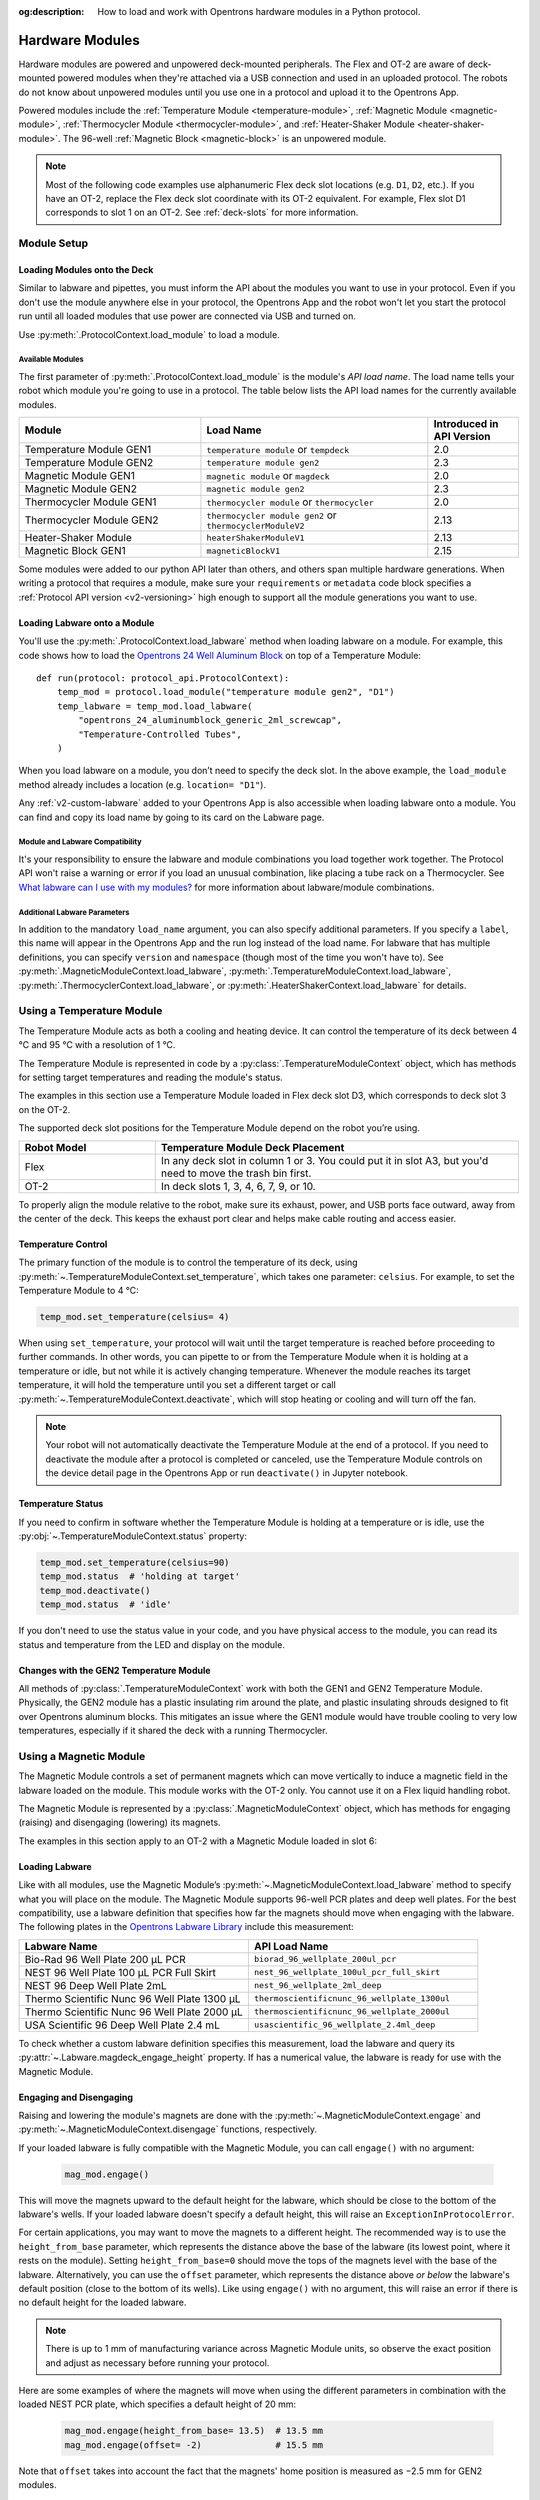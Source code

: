 :og:description: How to load and work with Opentrons hardware modules in a Python protocol.

.. _new_modules:

################
Hardware Modules
################

Hardware modules are powered and unpowered deck-mounted peripherals. The Flex and OT-2 are aware of deck-mounted powered modules when they're attached via a USB connection and used in an uploaded protocol. The robots do not know about unpowered modules until you use one in a protocol and upload it to the Opentrons App.

Powered modules include the :ref:`Temperature Module <temperature-module>`, :ref:`Magnetic Module <magnetic-module>`, :ref:`Thermocycler Module <thermocycler-module>`, and :ref:`Heater-Shaker Module <heater-shaker-module>`. The 96-well :ref:`Magnetic Block <magnetic-block>` is an unpowered module.

.. The Magnetic Module is OT-2 only. Note call-out text uses "Most ... code examples" to reflect that.

.. Note::
    
    Most of the following code examples use alphanumeric Flex deck slot locations (e.g. ``D1``, ``D2``, etc.). If you have an OT-2, replace the Flex deck slot coordinate with its OT-2 equivalent. For example, Flex slot D1 corresponds to slot 1 on an OT-2. See :ref:`deck-slots` for more information.

************
Module Setup
************

Loading Modules onto the Deck
=============================

Similar to labware and pipettes, you must inform the API about the modules you want to use in your protocol. Even if you don't use the module anywhere else in your protocol, the Opentrons App and the robot won't let you start the protocol run until all loaded modules that use power are connected via USB and turned on.

Use :py:meth:`.ProtocolContext.load_module` to load a module. 

.. tabs::
    
    .. tab:: Flex

        .. code-block:: python
            :substitutions:

            requirements = {"robotType": "Flex", "apiLevel": "|apiLevel|"}

            def run(protocol: protocol_api.ProtocolContext): 
                # Load a Heater-Shaker in deck slot D1.
                heater_shaker = protocol.load_module('heaterShakerModuleV1', "D1")
         
                # Load a Temperature Module GEN1 in deck slot D3.
                temperature_module = protocol.load_module('temperature module', "D3")

        After the ``load_module`` method loads labware into your protocol, it returns the :py:class:`~opentrons.protocol_api.HeaterShakerContext` and :py:class:`~opentrons.protocol_api.TemperatureModuleContext` objects.
        
    .. tab:: OT-2
        
        .. code-block:: python
            :substitutions:
            
            metadata = {'apiLevel': "2.13"}
            
            def run(protocol: protocol_api.ProtocolContext): 
                # Load a Magnetic Module GEN2 in deck slot 1.
                magnetic_module = protocol.load_module('magnetic module gen2', 1)
         
                # Load a Temperature Module GEN1 in deck slot 3.
                temperature_module = protocol.load_module('temperature module', 3)

        After the ``load_module`` method loads labware into your protocol, it returns the :py:class:`~opentrons.protocol_api.MagneticModuleContext` and :py:class:`~opentrons.protocol_api.TemperatureModuleContext` objects.


.. versionadded:: 2.0

.. _available_modules:

Available Modules
-----------------

The first parameter of :py:meth:`.ProtocolContext.load_module` is the module's  *API load name*. The load name tells your robot which module you're going to use in a protocol. The table below lists the API load names for the currently available modules.

.. table::
   :widths: 4 5 2
   
   +--------------------+-------------------------------+---------------------------+
   | Module             | Load Name                     | Introduced in API Version |
   +====================+===============================+===========================+
   | Temperature Module | ``temperature module``        | 2.0                       |
   | GEN1               | or ``tempdeck``               |                           |
   +--------------------+-------------------------------+---------------------------+
   | Temperature Module | ``temperature module gen2``   | 2.3                       |
   | GEN2               |                               |                           |
   +--------------------+-------------------------------+---------------------------+
   | Magnetic Module    | ``magnetic module``           | 2.0                       |
   | GEN1               | or ``magdeck``                |                           |
   +--------------------+-------------------------------+---------------------------+
   | Magnetic Module    | ``magnetic module gen2``      | 2.3                       |
   | GEN2               |                               |                           |
   +--------------------+-------------------------------+---------------------------+
   | Thermocycler       | ``thermocycler module``       | 2.0                       |
   | Module GEN1        | or ``thermocycler``           |                           |
   +--------------------+-------------------------------+---------------------------+
   | Thermocycler       | ``thermocycler module gen2``  | 2.13                      |
   | Module GEN2        | or ``thermocyclerModuleV2``   |                           |
   +--------------------+-------------------------------+---------------------------+
   | Heater-Shaker      | ``heaterShakerModuleV1``      | 2.13                      |
   | Module             |                               |                           |
   +--------------------+-------------------------------+---------------------------+
   | Magnetic Block     | ``magneticBlockV1``           | 2.15                      |
   | GEN1               |                               |                           |
   +--------------------+-------------------------------+---------------------------+

Some modules were added to our python API later than others, and others span multiple hardware generations. When writing a protocol that requires a module, make sure your ``requirements`` or ``metadata`` code block specifies a :ref:`Protocol API version <v2-versioning>` high enough to support all the module generations you want to use.

Loading Labware onto a Module
=============================

You'll use the :py:meth:`.ProtocolContext.load_labware` method when loading labware on a module. For example, this code shows how to load the `Opentrons 24 Well Aluminum Block <https://labware.opentrons.com/opentrons_24_aluminumblock_generic_2ml_screwcap?category=aluminumBlock>`_ on top of a Temperature Module::

    def run(protocol: protocol_api.ProtocolContext):
        temp_mod = protocol.load_module("temperature module gen2", "D1")
        temp_labware = temp_mod.load_labware(
            "opentrons_24_aluminumblock_generic_2ml_screwcap",
            "Temperature-Controlled Tubes",
        )

.. versionadded:: 2.0

When you load labware on a module, you don’t need to specify the deck slot. In the above example, the ``load_module`` method already includes a location (e.g. ``location= "D1"``).

Any :ref:`v2-custom-labware` added to your Opentrons App is also accessible when loading labware onto a module. You can find and copy its load name by going to its card on the Labware page.

.. versionadded:: 2.1

.. Should the section below be a warning? 

Module and Labware Compatibility
--------------------------------

It's your responsibility to ensure the labware and module combinations you load together work together. The Protocol API won't raise a warning or error if you load an unusual combination, like placing a tube rack on a Thermocycler. See `What labware can I use with my modules? <https://support.opentrons.com/s/article/What-labware-can-I-use-with-my-modules>`_ for more information about labware/module combinations.


Additional Labware Parameters
-----------------------------

In addition to the mandatory ``load_name`` argument, you can also specify additional parameters. If you specify a ``label``, this name will appear in the Opentrons App and the run log instead of the load name. For labware that has multiple definitions, you can specify ``version`` and ``namespace`` (though most of the time you won't have to). See :py:meth:`.MagneticModuleContext.load_labware`, :py:meth:`.TemperatureModuleContext.load_labware`, :py:meth:`.ThermocyclerContext.load_labware`, or :py:meth:`.HeaterShakerContext.load_labware` for details.


.. _temperature-module:

**************************
Using a Temperature Module
**************************

The Temperature Module acts as both a cooling and heating device. It can control the temperature of its deck between 4 °C and 95 °C with a resolution of 1 °C.

The Temperature Module is represented in code by a :py:class:`.TemperatureModuleContext` object, which has methods for setting target temperatures and reading the module's status.

The examples in this section use a Temperature Module loaded in Flex deck slot D3, which corresponds to deck slot 3 on the OT-2.

.. code-block:: python
    :substitutions:

    def run(protocol: protocol_api.ProtocolContext):
        temp_mod = protocol.load_module('temperature module gen2', 'D3')
        plate = temp_mod.load_labware('corning_96_wellplate_360ul_flat')

The supported deck slot positions for the Temperature Module depend on the robot you’re using.

.. list-table::
   :widths: 30 80
   :header-rows: 1

   * - Robot Model
     - Temperature Module Deck Placement
   * - Flex
     - In any deck slot in column 1 or 3. You could put it in slot A3, but you'd need to move the trash bin first.
   * - OT-2
     - In deck slots 1, 3, 4, 6, 7, 9, or 10.

To properly align the module relative to the robot, make sure its exhaust, power, and USB ports face outward, away from the center of the deck. This keeps the exhaust port clear and helps make cable routing and access easier.

.. versionadded:: 2.0

Temperature Control
===================

The primary function of the module is to control the temperature of its deck, using :py:meth:`~.TemperatureModuleContext.set_temperature`, which takes one parameter: ``celsius``. For example, to set the Temperature Module to 4 °C:

.. code-block:: python

    temp_mod.set_temperature(celsius= 4)

When using ``set_temperature``, your protocol will wait until the target temperature is reached before proceeding to further commands. In other words, you can pipette to or from the Temperature Module when it is holding at a temperature or idle, but not while it is actively changing temperature. Whenever the module reaches its target temperature, it will hold the temperature until you set a different target or call :py:meth:`~.TemperatureModuleContext.deactivate`, which will stop heating or cooling and will turn off the fan.

.. note::

    Your robot will not automatically deactivate the Temperature Module at the end of a protocol. If you need to deactivate the module after a protocol is completed or canceled, use the Temperature Module controls on the device detail page in the Opentrons App or run ``deactivate()`` in Jupyter notebook.

.. versionadded:: 2.0

Temperature Status
==================

If you need to confirm in software whether the Temperature Module is holding at a temperature or is idle, use the :py:obj:`~.TemperatureModuleContext.status` property:

.. code-block:: python

    temp_mod.set_temperature(celsius=90)
    temp_mod.status  # 'holding at target'
    temp_mod.deactivate()
    temp_mod.status  # 'idle'
    
If you don't need to use the status value in your code, and you have physical access to the module, you can read its status and temperature from the LED and display on the module.
    
.. versionadded:: 2.0

Changes with the GEN2 Temperature Module
========================================

All methods of :py:class:`.TemperatureModuleContext` work with both the GEN1 and GEN2 Temperature Module. Physically, the GEN2 module has a plastic insulating rim around the plate, and plastic insulating shrouds designed to fit over Opentrons aluminum blocks. This mitigates an issue where the GEN1 module would have trouble cooling to very low temperatures, especially if it shared the deck with a running Thermocycler.


.. _magnetic-module:

***********************
Using a Magnetic Module
***********************

The Magnetic Module controls a set of permanent magnets which can move vertically to induce a magnetic field in the labware loaded on the module. This module works with the OT-2 only. You cannot use it on a Flex liquid handling robot. 

The Magnetic Module is represented by a :py:class:`.MagneticModuleContext` object, which has methods for engaging (raising) and disengaging (lowering) its magnets.

The examples in this section apply to an OT-2 with a Magnetic Module loaded in slot 6:

.. code-block:: python
    :substitutions:

    from opentrons import protocol_api

    metadata = {'apiLevel': '2.3'}

    def run(protocol: protocol_api.ProtocolContext):
        mag_mod = protocol.load_module('magnetic module gen2', '6')
        plate = mag_mod.load_labware('nest_96_wellplate_100ul_pcr_full_skirt')

.. versionadded:: 2.0

Loading Labware
===============

Like with all modules, use the Magnetic Module’s :py:meth:`~.MagneticModuleContext.load_labware` method to specify what you will place on the module. The Magnetic Module supports 96-well PCR plates and deep well plates. For the best compatibility, use a labware definition that specifies how far the magnets should move when engaging with the labware. The following plates in the `Opentrons Labware Library <https://labware.opentrons.com/>`_ include this measurement:

.. list-table::
   :widths: 50 50
   :header-rows: 1

   * - Labware Name
     - API Load Name
   * - Bio-Rad 96 Well Plate 200 µL PCR
     - ``biorad_96_wellplate_200ul_pcr``
   * - NEST 96 Well Plate 100 µL PCR Full Skirt
     - ``nest_96_wellplate_100ul_pcr_full_skirt``
   * - NEST 96 Deep Well Plate 2mL
     - ``nest_96_wellplate_2ml_deep``
   * - Thermo Scientific Nunc 96 Well Plate 1300 µL
     - ``thermoscientificnunc_96_wellplate_1300ul``
   * - Thermo Scientific Nunc 96 Well Plate 2000 µL
     - ``thermoscientificnunc_96_wellplate_2000ul``
   * - USA Scientific 96 Deep Well Plate 2.4 mL
     - ``usascientific_96_wellplate_2.4ml_deep``

To check whether a custom labware definition specifies this measurement, load the labware and query its :py:attr:`~.Labware.magdeck_engage_height` property. If has a numerical value, the labware is ready for use with the Magnetic Module.

.. _magnetic-module-engage:

Engaging and Disengaging
========================

Raising and lowering the module's magnets are done with the  :py:meth:`~.MagneticModuleContext.engage` and :py:meth:`~.MagneticModuleContext.disengage` functions, respectively.

If your loaded labware is fully compatible with the Magnetic Module, you can call ``engage()`` with no argument:

  .. code-block:: python

      mag_mod.engage()

  .. versionadded:: 2.0

This will move the magnets upward to the default height for the labware, which should be close to the bottom of the labware's wells. If your loaded labware doesn't specify a default height, this will raise an ``ExceptionInProtocolError``.

For certain applications, you may want to move the magnets to a different height. The recommended way is to use the ``height_from_base`` parameter, which represents the distance above the base of the labware (its lowest point, where it rests on the module). Setting ``height_from_base=0`` should move the tops of the magnets level with the base of the labware. Alternatively, you can use the ``offset`` parameter, which represents the distance above *or below* the labware's default position (close to the bottom of its wells). Like using ``engage()`` with no argument, this will raise an error if there is no default height for the loaded labware.

.. note::
    There is up to 1 mm of manufacturing variance across Magnetic Module units, so observe the exact position and adjust as necessary before running your protocol.

Here are some examples of where the magnets will move when using the different parameters in combination with the loaded NEST PCR plate, which specifies a default height of 20 mm:

  .. code-block:: python

      mag_mod.engage(height_from_base= 13.5)  # 13.5 mm
      mag_mod.engage(offset= -2)              # 15.5 mm

Note that ``offset`` takes into account the fact that the magnets' home position is measured as −2.5 mm for GEN2 modules.

  .. versionadded:: 2.0
  .. versionchanged:: 2.2
     Added the ``height_from_base`` parameter.

When you need to retract the magnets back to their home position, call :py:meth:`~.MagneticModuleContext.disengage`. 

  .. code-block:: python

      mag_mod.disengage()  # -2.5 mm

.. versionadded:: 2.0

If at any point you need to check whether the magnets are engaged or not, use the :py:obj:`~.MagneticModuleContext.status` property. This will return either the string ``engaged`` or ``disengaged``, not the exact height of the magnets.

.. note:: 

    The OT-2 will not automatically deactivate the Magnetic Module at the end of a protocol. If you need to deactivate the module after a protocol is completed or canceled, use the Magnetic Module controls on the device detail page in the Opentrons App or run ``deactivate()`` in Jupyter notebook.
    
Changes with the GEN2 Magnetic Module
=====================================

The GEN2 Magnetic Module uses smaller magnets than the GEN1 version. This change helps mitigate an issue with the magnets attracting beads from their retracted position, but it also takes longer for the GEN2 module to attract beads. The recommended attraction time is 5 minutes for liquid volumes up to 50 µL and 7 minutes for volumes greater than 50 µL. If your application needs additional magnetic strength to attract beads, use the available `Adapter Magnets <https://support.opentrons.com/s/article/Adapter-magnets>`_.


.. _thermocycler-module:

***************************
Using a Thermocycler Module
***************************

The Thermocycler Module provides on-deck, fully automated temperature cycling, and can heat and cool very quickly during operation. The module's block can reach and maintain temperatures between 4 and 99 °C. The module's lid can heat up to 110 °C.

The Thermocycler is represented in code by a :py:class:`.ThermocyclerContext` object, which has methods for controlling the lid, controlling the block, and setting *profiles* — timed heating and cooling routines that can be repeated automatically. 

The examples in this section will use a Thermocycler loaded as follows:

.. code-block:: python

    def run(protocol: protocol_api.ProtocolContext):
        tc_mod = protocol.load_module('thermocyclerModuleV2')
        plate = tc_mod.load_labware('nest_96_wellplate_100ul_pcr_full_skirt')
        
The ``location`` parameter of :py:meth:`.load_module` isn't required for the Thermocycler. This module has only one valid deck location, which depends on the robot you're using.

.. list-table::
   :widths: 30 80
   :header-rows: 1

   * - Robot Model
     - Thermocycler Deck Placement
   * - Flex
     - Requires deck slots A1 and B1 and the A1 expansion slot.
   * - OT-2
     - Requires deck slots 7, 8, 10, and 11.

Attempting to load any other modules or labware in these slots with a Thermocycler installed will raise an error.

.. versionadded:: 2.0


Lid Control
===========

The Thermocycler can control the position and temperature of its lid. 

To change the lid position, use :py:meth:`~.ThermocyclerContext.open_lid` and :py:meth:`~.ThermocyclerContext.close_lid`. When the lid is open, the pipettes can access the loaded labware. 

You can also control the temperature of the lid. Acceptable target temperatures are between 37 and 110 °C. Use :py:meth:`~.ThermocyclerContext.set_lid_temperature`, which takes one parameter: the target ``temperature`` (in degrees Celsius) as an integer. For example, to set the lid to 50 °C:

.. code-block:: python

    tc_mod.set_lid_temperature(temperature=50)

The protocol will only proceed once the lid temperature reaches 50 °C. This is the case whether the previous temperature was lower than 50 °C (in which case the lid will actively heat) or higher than 50 °C (in which case the lid will passively cool).

You can turn off the lid heater at any time with :py:meth:`~.ThermocyclerContext.deactivate_lid`.

.. note::

    Lid temperature is not affected by Thermocycler profiles. Therefore you should set an appropriate lid temperature to hold during your profile *before* executing it. See :ref:`thermocycler-profiles` for more information on defining and executing profiles.

.. versionadded:: 2.0

Block Control
=============

The Thermocycler can control its block temperature, including holding at a temperature and adjusting for the volume of liquid held in its loaded plate.

Temperature
-----------

To set the block temperature inside the Thermocycler, use :py:meth:`~.ThermocyclerContext.set_block_temperature`. At minimum you have to specify a ``temperature`` in degrees Celsius:

.. code-block:: python

        tc_mod.set_block_temperature(temperature=4)
        
If you don't specify any other parameters, the Thermocycler will hold this temperature until a new temperature is set, :py:meth:`~.ThermocyclerContext.deactivate_block` is called, or the module is powered off.

.. versionadded:: 2.0

Hold Time
---------

You can optionally instruct the Thermocycler to hold its block temperature for a specific amount of time. You can specify ``hold_time_minutes``, ``hold_time_seconds``, or both (in which case they will be added together). For example, this will set the block to 4 °C for 4 minutes and 15 seconds::
    
    tc_mod.set_block_temperature(
        temperature=4,
        hold_time_minutes=4,
        hold_time_seconds=15)

.. note ::

    Your protocol will not proceed to further commands while holding at a temperature. If you don't specify a hold time, the protocol will proceed as soon as the target temperature is reached.

.. versionadded:: 2.0

Block Max Volume
----------------

The Thermocycler's block temperature controller varies its behavior based on the amount of liquid in the wells of its labware. Accurately specifying the liquid volume allows the Thermocycler to more precisely control the temperature of the samples. You should set the ``block_max_volume`` parameter to the amount of liquid in the *fullest* well, measured in µL. If not specified, the Thermocycler will assume samples of 25 µL.

It is especially important to specify ``block_max_volume`` when holding at a temperature. For example, say you want to hold larger samples at a temperature for a short time::

        tc_mod.set_block_temperature(
            temperature=4,
            hold_time_seconds=20,
            block_max_volume=80)

If the Thermocycler assumes these samples are 25 µL, it may not cool them to 4 °C before starting the 20-second timer. In fact, with such a short hold time they may not reach 4 °C at all!

.. versionadded:: 2.0


.. _thermocycler-profiles:

Thermocycler Profiles
=====================
.. Word choice: using "dicts" without context or explanation. Opaque, obscurant, and assumes reader understanding.
.. Ought to try and explain it a little. python dict() function creates dictionaries, unordered, changeable, indexed.

In addition to executing individual temperature commands, the Thermocycler can automatically cycle through a sequence of block temperatures to perform heat-sensitive reactions. These sequences are called *profiles*, which are defined in the Protocol API as lists of dicts (i.e. a dictionary list created by the ``dict()`` function). Each profile should have a ``temperature`` key, which specifies the temperature of the step, and either or both of ``hold_time_seconds`` and ``hold_time_minutes``, which specify the duration of the step. 

For example, this profile commands the Thermocycler to reach 10 °C and hold for 30 seconds, and then to reach 60 °C and hold for 45 seconds:

.. code-block:: python

        profile = [
            {'temperature': 10, 'hold_time_seconds': 30},
            {'temperature': 60, 'hold_time_seconds': 45}
        ]

Once you have written the steps of your profile, execute it with :py:meth:`~.ThermocyclerContext.execute_profile`. This function executes your profile steps multiple times depending on the ``repetitions`` parameter. It also takes a ``block_max_volume`` parameter, which is the same as that of the :py:meth:`~.ThermocyclerContext.set_block_temperature` function.

For instance, a PCR prep protocol might define and execute a profile like this:

.. code-block:: python

        profile = [
            {'temperature': 95, 'hold_time_seconds': 30},
            {'temperature': 57, 'hold_time_seconds': 30},
            {'temperature': 72, 'hold_time_seconds': 60}
        ]
        tc_mod.execute_profile(steps=profile, repetitions=20, block_max_volume=32)

In terms of the actions that the Thermocycler performs, this would be equivalent to nesting ``set_block_temperature`` commands in a ``for`` loop:

.. code-block:: python

        for i in range(20):
            tc_mod.set_block_temperature(95, hold_time_seconds= 30, block_max_volume= 32)
            tc_mod.set_block_temperature(57, hold_time_seconds= 30, block_max_volume= 32)
            tc_mod.set_block_temperature(72, hold_time_seconds= 60, block_max_volume= 32)
            
However, this code would generate 60 lines in the protocol's run log, while executing a profile is summarized in a single line. Additionally, you can set a profile once and execute it multiple times (with different numbers of repetitions and maximum volumes, if needed).

.. note::

    Temperature profiles only control the temperature of the `block` in the Thermocycler. You should set a lid temperature before executing the profile using :py:meth:`~.ThermocyclerContext.set_lid_temperature`.

.. versionadded:: 2.0


Changes with the GEN2 Thermocycler Module
=========================================

All methods of :py:class:`.ThermocyclerContext` work with both the GEN1 and GEN2 Thermocycler. One practical difference is that the GEN2 module has a plate lift feature to make it easier to remove the plate manually or with a robotic gripper. To activate the plate lift, press the button on the Thermocycler for three seconds while the lid is open. If you need to do this in the middle of a run, call :py:meth:`~.ProtocolContext.pause`, lift and move the plate, and then resume the run from the Opentrons App.


.. _heater-shaker-module:

****************************
Using a Heater-Shaker Module
****************************

The Heater-Shaker Module provides on-deck heating and orbital shaking. The module can heat from 37 to 95 °C, and can shake samples from 200 to 3000 rpm.

The Heater-Shaker Module is represented in code by a :py:class:`.HeaterShakerContext` object. For example::

    def run(protocol: protocol_api.ProtocolContext):
         hs_mod = protocol.load_module('heaterShakerModuleV1', "D1")

.. versionadded:: 2.13

Placement Restrictions
======================

Deck Slots
----------

The supported deck slot positions for the Heater-Shaker depend on the robot you’re using. 

.. list-table::
   :widths: 30 80
   :header-rows: 1

   * - Robot Model
     - Heater-Shaker Deck Placement
   * - Flex
     - In any deck slot in column 1 or 3. The module can go in slot A3, but you need to move the trash bin first.
   * - OT-2
     - In deck slot 1, 3, 4, 6, 7, or 10.

In general, it's best to leave all slots adjacent to the Heater-Shaker empty. If your protocol requires filling those slots, you’ll need to observe certain restrictions put in place to avoid physical crashes involving the Heater-Shaker.

Adjacent Modules
----------------

Do not place other modules next to the Heater-Shaker. Keeping adjacent deck slots clear helps prevents collisions during shaking and while opening the labware latch. Loading a module next to the Heater-Shaker will raise a ``DeckConflictError``.

Tall Labware
------------

Do not place labware taller than 53 mm to the left or right of the Heater-Shaker. This prevents the Heater-Shaker’s latch from colliding with the adjacent labware. Common labware that exceed the height limit include Opentrons tube racks and Opentrons 1000 µL tip racks. Loading tall labware to the right or left of the Heater-Shaker will raise a ``DeckConflictError``. 

8-Channel Pipettes
------------------

You can't perform pipetting actions in `any` slots adjacent to the Heater-Shaker if you're using an 8-channel pipette. This prevents the pipette ejector from crashing on the module housing or labware latch. Using an 8-channel pipette will raise a ``PipetteMovementRestrictedByHeaterShakerError``.

There is one exception: to the front or back of the Heater-Shaker, an 8-channel pipette can access tip racks only. Attempting to pipette to non-tip-rack labware will also raise a ``PipetteMovementRestrictedByHeaterShakerError``.

Latch Control
=============

To add and remove labware from the Heater-Shaker, you can control the module's labware latch from your protocol using :py:meth:`.open_labware_latch` and :py:meth:`.close_labware_latch`. Shaking requires the labware latch to be closed, so you may want to issue a close command before the first shake command in your protocol:

.. code-block:: python

    hs_mod.close_labware_latch()
    hs_mod.set_and_wait_for_shake_speed(500)

If the labware latch is already closed, ``close_labware_latch()`` will succeed immediately; you don’t have to check the status of the latch before opening or closing it.

To prepare the deck before running a protocol, use the labware latch controls in the Opentrons App or run these methods in Jupyter notebook.

Loading Labware
===============

Like with all modules, use the Heater-Shaker’s :py:meth:`~.HeaterShakerContext.load_labware` method to specify what you will place on the module. For the Heater-Shaker, you must use a definition that describes the combination of a thermal adapter and labware that fits it.

Currently, the `Opentrons Labware Library <https://labware.opentrons.com/>`_ includes several pre-configured thermal adapter and labware combinations and standalone thermal adapter definitions that help make the Heater-Shaker ready to use right out of the box. See the :ref:`new-labware` chapter for information and examples about loading labware on modules.

Pre-configured Combinations
---------------------------

The Heater-Shaker supports these thermal adapter and labware combinations by default. These let you load the adapter and labware with a single definition. 

.. list-table::
   :header-rows: 1

   * - Adapter/Labware Combination
     - API Load Name
   * - Opentrons 96 Deep Well Adapter with NEST Deep Well Plate 2 mL
     - ``opentrons_96_deep_well_adapter_nest_wellplate_2ml_deep``
   * - Opentrons 96 Flat Bottom Adapter with NEST 96 Well Plate 200 µL Flat
     - ``opentrons_96_flat_bottom_adapter_nest_wellplate_200ul_flat``
   * - Opentrons 96 PCR Adapter with Armadillo Well Plate 200 µL
     - ``opentrons_96_pcr_adapter_armadillo_wellplate_200ul``
   * - Opentrons 96 PCR Adapter with NEST Well Plate 100 µL
     - ``opentrons_96_pcr_adapter_nest_wellplate_100ul_pcr_full_skirt``
   * - Opentrons Universal Flat Adapter with Corning 384 Well Plate 112 µL Flat
     - ``opentrons_universal_flat_adapter_corning_384_wellplate_112ul_flat``

Standalone Well-Plate Adapters
------------------------------

You can use these standalone adapter definitions to load Opentrons verified or custom labware on top of the Heater-Shaker.

.. list-table::
   :header-rows: 1

   * - Adapter Type
     - API Load Name
   * - Opentrons Universal Flat Adapter
     - ``opentrons_universal_flat_adapter``
   * - Opentrons 96 PCR Adapter
     - ``opentrons_96_pcr_adapter``
   * - Opentrons 96 Deep Well Adapter
     - ``opentrons_96_deep_well_adapter``
   * - Opentrons 96 Flat Bottom Adapter
     - ``opentrons_96_flat_bottom_adapter``

Custom Flat-Bottom Labware
--------------------------

Custom flat-bottom labware can be used with the Universal Flat Adapter. See the support article, `Requesting a Custom Labware Definition <https://support.opentrons.com/s/article/Requesting-a-custom-labware-definition>`_ if you need assistance creating custom labware definitions for the Heater-Shaker.

Heating and Shaking
===================

Heating and shaking operations are controlled independently, and are treated differently due to the amount of time they take. Speeding up or slowing down the shaker takes at most a few seconds, so it is treated as a *blocking* command — all other command execution must wait until it is complete. In contrast, heating the module or letting it passively cool can take much longer, so the Python API gives you the flexibility to perform other pipetting actions while waiting to reach a target temperature. When holding at a target, you can design your protocol to run in a blocking or non-blocking manner.

.. note::

	With API version 2.13, only the Heater-Shaker Module supports non-blocking command execution. All other modules' methods are blocking commands.

Blocking commands
-----------------

Here is an example of how to use a blocking command and shake a sample for one minute. No other commands will execute until a minute has elapsed. For example, the three commands in this code sample start the shake, wait for one minute, and then stop the shake::

    hs_mod.set_and_wait_for_shake_speed(500)
    protocol.delay(minutes=1)
    hs_mod.deactivate_shaker()

These actions will take about 65 seconds total. Compare this with similar-looking commands for holding a sample at a temperature for one minute:

.. code-block:: python

    hs_mod.set_and_wait_for_temperature(75)
    protocol.delay(minutes=1)
    hs_mod.deactivate_heater()

This may take much longer, depending on the thermal block used, the volume and type of liquid contained in the labware, and the initial temperature of the module. 

Non-blocking commands
---------------------

To pipette while the Heater-Shaker is heating, use :py:meth:`~.HeaterShakerContext.set_target_temperature` and :py:meth:`~.HeaterShakerContext.wait_for_temperature` instead of :py:meth:`~.HeaterShakerContext.set_and_wait_for_temperature`:

.. code-block:: python

    hs_mod.set_target_temperature(75)
    pipette.pick_up_tip()   
    pipette.aspirate(50, plate['A1'])
    pipette.dispense(50, plate['B1'])
    pipette.drop_tip()
    hs_mod.wait_for_temperature()
    protocol.delay(minutes=1)
    hs_mod.deactivate_heater()

This example would likely take just as long as the blocking version above; it’s unlikely that one aspirate and one dispense action would take longer than the time for the module to heat. However, be careful when putting a lot of commands between a ``set_target_temperature()`` call and a ``delay()`` call. In this situation, you’re relying on ``wait_for_temperature()`` to resume execution of commands once heating is complete. But if the temperature has already been reached, the delay will begin later than expected and the Heater-Shaker will hold at its target temperature longer than intended.

Additionally, if you want to pipette while the module holds a temperature for a certain length of time, you need to track the holding time yourself. One of the simplest ways to do this is with Python’s ``time`` module. First, add ``import time`` at the start of your protocol. Then, use :py:func:`time.monotonic` to set a reference time when the target is reached. Finally, add a delay that calculates how much holding time is remaining after the pipetting actions:

.. code-block:: python

    hs_mod.set_and_wait_for_temperature(75)
    start_time = time.monotonic()  # set reference time
    pipette.pick_up_tip()   
    pipette.aspirate(50, plate['A1'])
    pipette.dispense(50, plate['B1'])
    pipette.drop_tip()
    # delay for the difference between now and 60 seconds after the reference time
    protocol.delay(max(0, start_time+60 - time.monotonic()))
    hs_mod.deactivate_heater()

Provided that the parallel pipetting actions don’t take more than one minute, this code will deactivate the heater one minute after its target was reached. If more than one minute has elapsed, the value passed to ``protocol.delay`` will equal 0, and the protocol will continue immediately.

Deactivating
============

Deactivating the heater and shaker are done separately using the :py:meth:`~.HeaterShakerContext.deactivate_heater` and :py:meth:`~.HeaterShakerContext.deactivate_shaker` respectively. There is no method to deactivate both simultaneously, so call the two methods in sequence if you need to stop both heating and shaking.

.. note:: 

    The robot will not automatically deactivate the Heater-Shaker at the end of a protocol. If you need to deactivate the module after a protocol is completed or canceled, use the Heater-Shaker module controls on the device detail page in the Opentrons App or run these methods in Jupyter notebook.

.. _magnetic-block:

*****************************
Using a Magnetic Block Module
*****************************

The Magnetic Block is an unpowered, 96-well plate that holds labware close to its high-strength neodymium magnets. It is suitable for many magnetic bead-based protocols, but unlike the Magnetic Module, the Magnetic Block does not move beads up or down in solution. This module is recommended for use with the Flex only.

Because the Magnetic Block is unpowered, neither your robot nor the Opentrons App aware of this module. You control it via protocols that use the `Opentrons Flex Gripper <https://shop.opentrons.com/opentrons-flex-gripper-gen1/>`_ to move labware on and off the module and with the ``load_module`` method. After the ``load_module`` method loads labware into your protocol, it returns the :py:class:`~opentrons.protocol_api.MagneticBlockContext`. For example::

    def run(protocol_api.ProtocolContext):
        mag_block = protocol.load_module('magneticBlockV1', 'D1')

.. Placeholder for brief example using gripper here?

See :ref:`Moving Labware` for more information.

***************************************
Using Multiple Modules of the Same Type
***************************************

It's possible to use multiples of most module types within a single protocol. The exception is the Thermocycler Module, which only has one supported deck location due to its size. Running protocols with multiple modules of the same type requires version 4.3 or newer of the Opentrons App and robot server. 

In order to send commands to the correct module on the deck, you need to load the modules in your protocol in a specific order. Whenever you call :py:meth:`.load_module` for a particular module type, the robot will initialize the matching module attached to the lowest-numbered USB port. Deck slot numbers play no role in the ordering of modules; you could load a Temperature Module in slot C1 first, followed by another one in slot D3:

.. code-block:: python

    from opentrons import protocol_api

    metadata = {'apiLevel': '2.3'}

    def run(protocol: protocol_api.ProtocolContext):
        # Load Temperature Module 1 in deck slot C1 on USB port 1
        temperature_module_1 = protocol.load_module('temperature module gen2', "C1")

        # Load Temperature Module 2 in deck slot D3 on USB port 2
        temperature_module_2 = protocol.load_module('temperature module gen2', "D3")
        
For this code to work as expected, ``temperature_module_1`` should be plugged into a lower-numbered USB port than ``temperature_module_2``. Assuming there are no other modules used in this protocol, it's simplest to use ports 1 and 2, like this:

.. Will need 2 images for OT-2 and Flex, or 1 generic image that covers both.

.. image:: ../img/modules/multiples_of_a_module.svg

Before running your protocol, it's a good idea to use the module controls in the Opentrons App to check that commands are being sent where you expect.

.. Does the support article apply to Flex?
.. Maybe request a title change to include Flex or make more generic for both (substitute "robot" for model name)?

See the support article, `Using Modules of the Same Type <https://support.opentrons.com/s/article/Using-modules-of-the-same-type-on-the-OT-2>`_ for more information.
